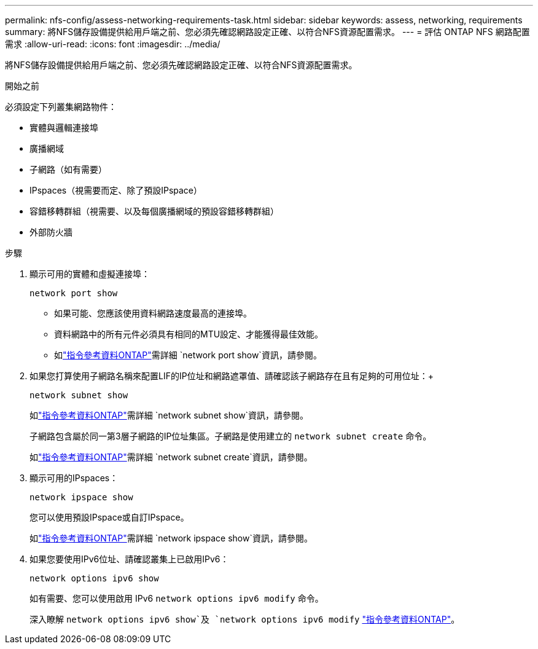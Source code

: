 ---
permalink: nfs-config/assess-networking-requirements-task.html 
sidebar: sidebar 
keywords: assess, networking, requirements 
summary: 將NFS儲存設備提供給用戶端之前、您必須先確認網路設定正確、以符合NFS資源配置需求。 
---
= 評估 ONTAP NFS 網路配置需求
:allow-uri-read: 
:icons: font
:imagesdir: ../media/


[role="lead"]
將NFS儲存設備提供給用戶端之前、您必須先確認網路設定正確、以符合NFS資源配置需求。

.開始之前
必須設定下列叢集網路物件：

* 實體與邏輯連接埠
* 廣播網域
* 子網路（如有需要）
* IPspaces（視需要而定、除了預設IPspace）
* 容錯移轉群組（視需要、以及每個廣播網域的預設容錯移轉群組）
* 外部防火牆


.步驟
. 顯示可用的實體和虛擬連接埠：
+
`network port show`

+
** 如果可能、您應該使用資料網路速度最高的連接埠。
** 資料網路中的所有元件必須具有相同的MTU設定、才能獲得最佳效能。
** 如link:https://docs.netapp.com/us-en/ontap-cli/network-port-show.html["指令參考資料ONTAP"^]需詳細 `network port show`資訊，請參閱。


. 如果您打算使用子網路名稱來配置LIF的IP位址和網路遮罩值、請確認該子網路存在且有足夠的可用位址：+
+
`network subnet show`

+
如link:https://docs.netapp.com/us-en/ontap-cli/network-subnet-show.html["指令參考資料ONTAP"^]需詳細 `network subnet show`資訊，請參閱。

+
子網路包含屬於同一第3層子網路的IP位址集區。子網路是使用建立的 `network subnet create` 命令。

+
如link:https://docs.netapp.com/us-en/ontap-cli/network-subnet-create.html["指令參考資料ONTAP"^]需詳細 `network subnet create`資訊，請參閱。

. 顯示可用的IPspaces：
+
`network ipspace show`

+
您可以使用預設IPspace或自訂IPspace。

+
如link:https://docs.netapp.com/us-en/ontap-cli/network-ipspace-show.html["指令參考資料ONTAP"^]需詳細 `network ipspace show`資訊，請參閱。

. 如果您要使用IPv6位址、請確認叢集上已啟用IPv6：
+
`network options ipv6 show`

+
如有需要、您可以使用啟用 IPv6 `network options ipv6 modify` 命令。

+
深入瞭解 `network options ipv6 show`及 `network options ipv6 modify` link:https://docs.netapp.com/us-en/ontap-cli/search.html?q=network+options+ipv6["指令參考資料ONTAP"^]。



